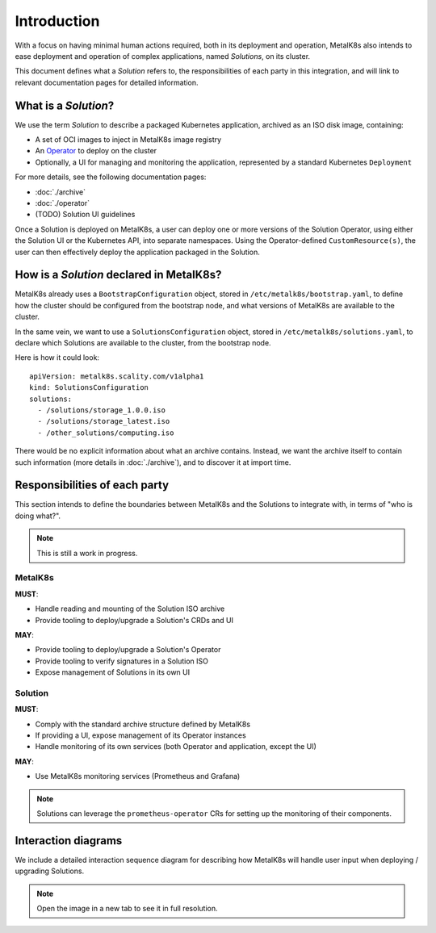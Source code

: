 Introduction
============

With a focus on having minimal human actions required, both in its deployment
and operation, MetalK8s also intends to ease deployment and operation of
complex applications, named *Solutions*, on its cluster.

This document defines what a *Solution* refers to, the responsibilities of each
party in this integration, and will link to relevant documentation pages for
detailed information.

What is a *Solution*?
---------------------

We use the term *Solution* to describe a packaged Kubernetes application,
archived as an ISO disk image, containing:

- A set of OCI images to inject in MetalK8s image registry
- An `Operator`_ to deploy on the cluster
- Optionally, a UI for managing and monitoring the application, represented by
  a standard Kubernetes ``Deployment``

.. _Operator: https://coreos.com/blog/introducing-operators.html

For more details, see the following documentation pages:

- :doc:`./archive`
- :doc:`./operator`
- (TODO) Solution UI guidelines

Once a Solution is deployed on MetalK8s, a user can deploy one or more versions
of the Solution Operator, using either the Solution UI or the Kubernetes API,
into separate namespaces. Using the Operator-defined ``CustomResource(s)``, the
user can then effectively deploy the application packaged in the Solution.

How is a *Solution* declared in MetalK8s?
-----------------------------------------

MetalK8s already uses a ``BootstrapConfiguration`` object, stored in
``/etc/metalk8s/bootstrap.yaml``, to define how the cluster should be
configured from the bootstrap node, and what versions of MetalK8s are available
to the cluster.

In the same vein, we want to use a ``SolutionsConfiguration`` object, stored in
``/etc/metalk8s/solutions.yaml``, to declare which Solutions are available to
the cluster, from the bootstrap node.

.. todo:: Add specification in a future Reference guide

Here is how it could look::

    apiVersion: metalk8s.scality.com/v1alpha1
    kind: SolutionsConfiguration
    solutions:
      - /solutions/storage_1.0.0.iso
      - /solutions/storage_latest.iso
      - /other_solutions/computing.iso

There would be no explicit information about what an archive contains.
Instead, we want the archive itself to contain such information (more
details in :doc:`./archive`), and to discover it at import time.

Responsibilities of each party
------------------------------

This section intends to define the boundaries between MetalK8s and the
Solutions to integrate with, in terms of "who is doing what?".

.. note:: This is still a work in progress.

MetalK8s
^^^^^^^^

**MUST**:

- Handle reading and mounting of the Solution ISO archive
- Provide tooling to deploy/upgrade a Solution's CRDs and UI

**MAY**:

- Provide tooling to deploy/upgrade a Solution's Operator
- Provide tooling to verify signatures in a Solution ISO
- Expose management of Solutions in its own UI

Solution
^^^^^^^^

**MUST**:

- Comply with the standard archive structure defined by MetalK8s
- If providing a UI, expose management of its Operator instances
- Handle monitoring of its own services (both Operator and application, except
  the UI)

**MAY**:

- Use MetalK8s monitoring services (Prometheus and Grafana)

.. note::

   Solutions can leverage the ``prometheus-operator`` CRs for setting up the
   monitoring of their components.

.. todo:: Define how Solutions can deploy Grafana dashboards.

Interaction diagrams
--------------------

We include a detailed interaction sequence diagram for describing how MetalK8s
will handle user input when deploying / upgrading Solutions.

.. note:: Open the image in a new tab to see it in full resolution.

.. uml:: deployment.uml

